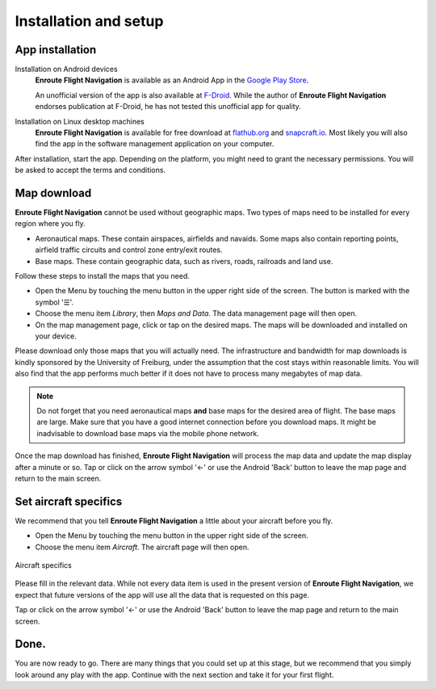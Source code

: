 Installation and setup
======================

App installation
----------------

Installation on Android devices
  **Enroute Flight Navigation** is available as an Android App in the `Google
  Play Store
  <https://play.google.com/store/apps/details?id=de.akaflieg_freiburg.enroute>`_.
  
  An unofficial version of the app is also available at `F-Droid
  <https://f-droid.org/de/packages/de.akaflieg_freiburg.enroute/>`_.  While the
  author of **Enroute Flight Navigation** endorses publication at F-Droid, he
  has not tested this unofficial app for quality.


Installation on Linux desktop machines
  **Enroute Flight Navigation** is available for free download at `flathub.org
  <https://flathub.org/apps/details/de.akaflieg_freiburg.enroute>`_ and
  `snapcraft.io <https://snapcraft.io/enroute-flight-navigation>`_.  Most likely
  you will also find the app in the software management application on your
  computer.

After installation, start the app.  Depending on the platform, you might need to
grant the necessary permissions.  You will be asked to accept the terms and
conditions.


Map download
------------

**Enroute Flight Navigation** cannot be used without geographic maps.  Two types
of maps need to be installed for every region where you fly.

- Aeronautical maps.  These contain airspaces, airfields and navaids.  Some maps
  also contain reporting points, airfield traffic circuits and control zone
  entry/exit routes.
- Base maps.  These contain geographic data, such as rivers, roads, railroads
  and land use.

Follow these steps to install the maps that you need.

- Open the Menu by touching the menu button in the upper right side of the
  screen.  The button is marked with the symbol '☰'.
- Choose the menu item *Library*, then *Maps and Data*.  The data management
  page will then open.
- On the map management page, click or tap on the desired maps.  The maps will
  be downloaded and installed on your device.

Please download only those maps that you will actually need.  The infrastructure
and bandwidth for map downloads is kindly sponsored by the University of
Freiburg, under the assumption that the cost stays within reasonable limits.
You will also find that the app performs much better if it does not have to
process many megabytes of map data.
  
.. note:: Do not forget that you need aeronautical maps **and** base maps for
    the desired area of flight.  The base maps are large.  Make sure that you
    have a good internet connection before you download maps.  It might be
    inadvisable to download base maps via the mobile phone network.

Once the map download has finished, **Enroute Flight Navigation** will process
the map data and update the map display after a minute or so.  Tap or click on
the arrow symbol '←' or use the Android 'Back' button to leave the map page and
return to the main screen.


.. _setUpSetAircraft:

Set aircraft specifics
----------------------

We recommend that you tell **Enroute Flight Navigation** a little about your
aircraft before you fly.

- Open the Menu by touching the menu button in the upper right side of the
  screen.
- Choose the menu item *Aircraft*. The aircraft page will then open.

.. _aircraft:
.. figure:: ./autogenerated/01-03-04-Aircraft.png
   :scale: 30 %
   :align: center
   :alt: Aircraft settings

   Aircraft specifics

Please fill in the relevant data. While not every data item is used in the
present version of **Enroute Flight Navigation**, we expect that future versions
of the app will use all the data that is requested on this page.

Tap or click on the arrow symbol '←' or use the Android 'Back' button to leave
the map page and return to the main screen.


Done.
-----

You are now ready to go.  There are many things that you could set up at this
stage, but we recommend that you simply look around any play with the app.
Continue with the next section and take it for your first flight.
